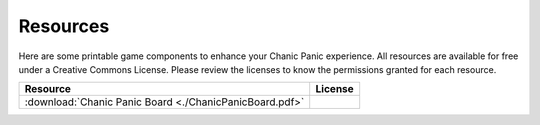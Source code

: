 
Resources
#########

Here are some printable game components to enhance your Chanic Panic
experience. All resources are available for free under a Creative
Commons License.  Please review the licenses to know the permissions
granted for each resource.

+----------------------------------+--------------------------------+
|Resource                          |License                         |
+==================================+================================+
| :download:`Chanic Panic Board    ||board_license|                 |
| <./ChanicPanicBoard.pdf>`        |                                |
|                                  |                                |
|                                  |                                |
+----------------------------------+--------------------------------+


.. |board_license| image:: _static/CCBoardLicense.png
   :target: http://creativecommons.org/licenses/by-nc-sa/4.0/
